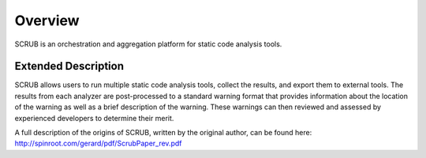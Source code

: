 ========
Overview
========


SCRUB is an orchestration and aggregation platform for static code analysis tools.


Extended Description
--------------------

SCRUB allows users to run multiple static code analysis tools, collect the results, and export them to external tools.
The results from each analyzer are post-processed to a standard warning format that provides information about the
location of the warning as well as a brief description of the warning. These warnings can then reviewed and assessed by
experienced developers to determine their merit.

A full description of the origins of SCRUB, written by the original author, can be found here:
http://spinroot.com/gerard/pdf/ScrubPaper_rev.pdf
